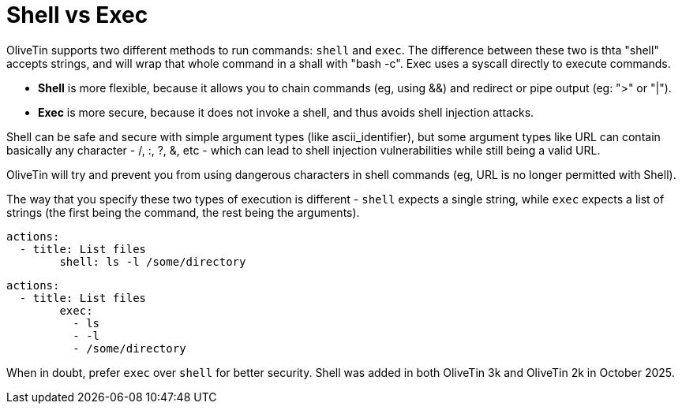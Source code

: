= Shell vs Exec

OliveTin supports two different methods to run commands: `shell` and `exec`. The difference between these two is thta "shell" accepts strings, and will wrap that whole command in a shall with "bash -c". Exec uses a syscall directly to execute commands.

* **Shell** is more flexible, because it allows you to chain commands (eg, using &&) and redirect or pipe output (eg: ">" or "|").
* **Exec** is more secure, because it does not invoke a shell, and thus avoids shell injection attacks.

Shell can be safe and secure with simple argument types (like ascii_identifier), but some argument types like URL can contain basically any character - /, :, ?, &, etc - which can lead to shell injection vulnerabilities while still being a valid URL. 

OliveTin will try and prevent you from using dangerous characters in shell commands (eg, URL is no longer permitted with Shell).

The way that you specify these two types of execution is different - `shell` expects a single string, while `exec` expects a list of strings (the first being the command, the rest being the arguments).

[source,yaml]
```.Using shell
actions:
  - title: List files
	shell: ls -l /some/directory
```

[source,yaml]
```.Using exec
actions:
  - title: List files
	exec:
	  - ls
	  - -l
	  - /some/directory
```

When in doubt, prefer `exec` over `shell` for better security. Shell was added in both OliveTin 3k and OliveTin 2k in October 2025.
